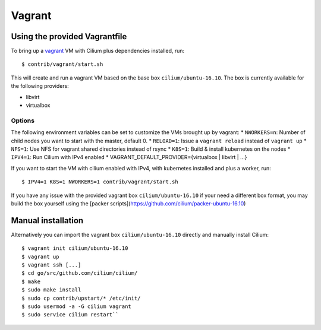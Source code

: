 Vagrant
=======

Using the provided Vagrantfile
------------------------------

To bring up a `vagrant <https://www.vagrantup.com/>`__ VM with Cilium
plus dependencies installed, run:

::

    $ contrib/vagrant/start.sh

This will create and run a vagrant VM based on the base box
``cilium/ubuntu-16.10``. The box is currently available for the
following providers:

* libvirt
* virtualbox

Options
~~~~~~~

The following environment variables can be set to customize the VMs
brought up by vagrant: \* ``NWORKERS=n``: Number of child nodes you want
to start with the master, default 0. \* ``RELOAD=1``: Issue a
``vagrant reload`` instead of ``vagrant up`` \* ``NFS=1``: Use NFS for
vagrant shared directories instead of rsync \* ``K8S=1``: Build &
install kubernetes on the nodes \* ``IPV4=1``: Run Cilium with IPv4
enabled \* VAGRANT\_DEFAULT\_PROVIDER={virtualbox \| libvirt \| ...}

If you want to start the VM with cilium enabled with IPv4, with
kubernetes installed and plus a worker, run:

::

	$ IPV4=1 K8S=1 NWORKERS=1 contrib/vagrant/start.sh

If you have any issue with the provided vagrant box
``cilium/ubuntu-16.10`` if your need a different box format, you may
build the box yourself using the [packer scripts](https://github.com/cilium/packer-ubuntu-16.10)

Manual installation
-------------------

Alternatively you can import the vagrant box ``cilium/ubuntu-16.10``
directly and manually install Cilium:

::

        $ vagrant init cilium/ubuntu-16.10
        $ vagrant up
        $ vagrant ssh [...]
        $ cd go/src/github.com/cilium/cilium/
        $ make
        $ sudo make install
        $ sudo cp contrib/upstart/* /etc/init/
        $ sudo usermod -a -G cilium vagrant
        $ sudo service cilium restart``
